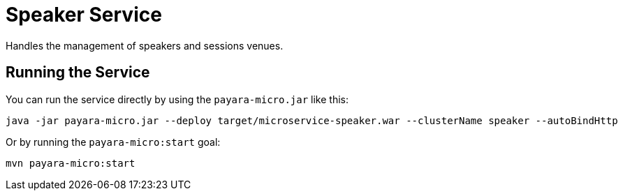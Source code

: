 = Speaker Service

Handles the management of speakers and sessions venues.

== Running the Service

You can run the service directly by using the `payara-micro.jar` like this:

[source, shell]
----
java -jar payara-micro.jar --deploy target/microservice-speaker.war --clusterName speaker --autoBindHttp
----

Or by running the `payara-micro:start` goal:

[source, shell]
----
mvn payara-micro:start
----
